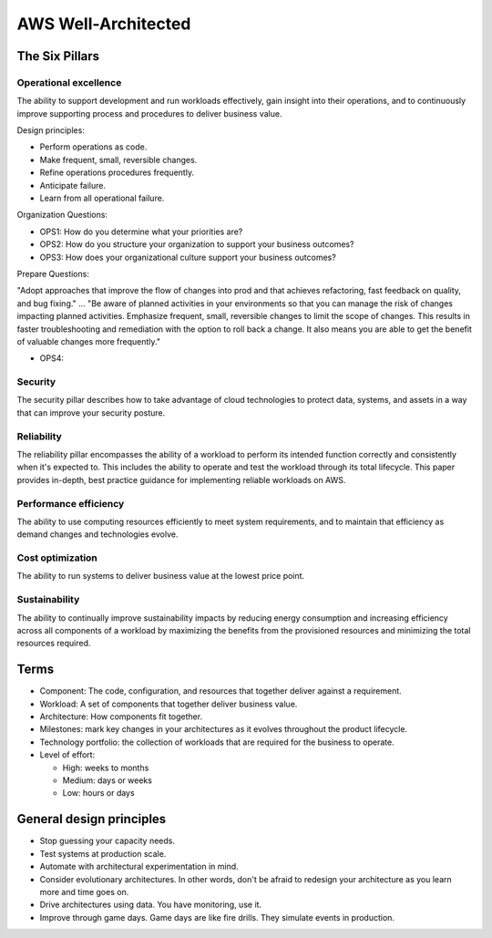 **********************
 AWS Well-Architected
**********************


The Six Pillars
---------------

Operational excellence
^^^^^^^^^^^^^^^^^^^^^^
The ability to support development
and run workloads effectively,
gain insight into their operations,
and to continuously improve supporting process and procedures to deliver business value.

Design principles:

* Perform operations as code.
* Make frequent, small, reversible changes.
* Refine operations procedures frequently.
* Anticipate failure.
* Learn from all operational failure.

Organization Questions:

* OPS1: How do you determine what your priorities are?
* OPS2: How do you structure your organization to support your business outcomes?
* OPS3: How does your organizational culture support your business outcomes?

Prepare Questions:

"Adopt approaches that improve the flow of changes into prod and that achieves refactoring, fast
feedback on quality, and bug fixing." ... "Be aware of planned activities in your environments so
that you can manage the risk of changes impacting planned activities. Emphasize frequent,
small, reversible changes to limit the scope of changes. This results in faster troubleshooting and
remediation with the option to roll back a change. It also means you are able to get the benefit of
valuable changes more frequently."

* OPS4:

Security
^^^^^^^^
The security pillar describes
how to take advantage of cloud technologies to protect data,
systems,
and assets
in a way that can improve your security posture.

Reliability
^^^^^^^^^^^
The reliability pillar encompasses the ability of a workload to perform its intended function
correctly and consistently when it's expected to.
This includes the ability to operate and test the workload through its total lifecycle.
This paper provides in-depth, best practice guidance for implementing reliable workloads on AWS.

Performance efficiency
^^^^^^^^^^^^^^^^^^^^^^
The ability
to use computing resources efficiently
to meet system requirements,
and to maintain that efficiency
as demand changes and technologies evolve.

Cost optimization
^^^^^^^^^^^^^^^^^
The ability to run systems to deliver business value at the lowest price point.

Sustainability
^^^^^^^^^^^^^^
The ability to continually improve sustainability impacts by reducing energy consumption and
increasing efficiency across all components of a workload by maximizing the benefits from the
provisioned resources and minimizing the total resources required.


Terms
-----
* Component: The code, configuration, and resources that together deliver against a requirement.
* Workload: A set of components that together deliver business value.
* Architecture: How components fit together.
* Milestones: mark key changes in your architectures as it evolves throughout the product lifecycle.
* Technology portfolio: the collection of workloads that are required for the business to operate.
* Level of effort:

  * High: weeks to months
  * Medium: days or weeks
  * Low: hours or days


General design principles
-------------------------
* Stop guessing your capacity needs.
* Test systems at production scale.
* Automate with architectural experimentation in mind.
* Consider evolutionary architectures. In other words, don't be
  afraid to redesign your architecture as you learn more and time goes on.
* Drive architectures using data. You have monitoring, use it.
* Improve through game days. Game days are like fire drills. They
  simulate events in production.

